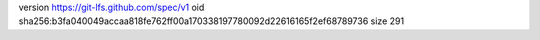 version https://git-lfs.github.com/spec/v1
oid sha256:b3fa040049accaa818fe762ff00a170338197780092d22616165f2ef68789736
size 291
